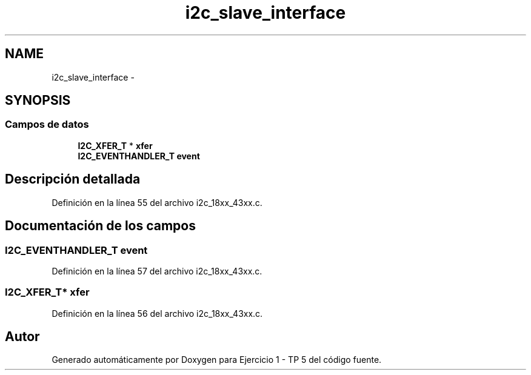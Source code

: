 .TH "i2c_slave_interface" 3 "Viernes, 14 de Septiembre de 2018" "Ejercicio 1 - TP 5" \" -*- nroff -*-
.ad l
.nh
.SH NAME
i2c_slave_interface \- 
.SH SYNOPSIS
.br
.PP
.SS "Campos de datos"

.in +1c
.ti -1c
.RI "\fBI2C_XFER_T\fP * \fBxfer\fP"
.br
.ti -1c
.RI "\fBI2C_EVENTHANDLER_T\fP \fBevent\fP"
.br
.in -1c
.SH "Descripción detallada"
.PP 
Definición en la línea 55 del archivo i2c_18xx_43xx\&.c\&.
.SH "Documentación de los campos"
.PP 
.SS "\fBI2C_EVENTHANDLER_T\fP event"

.PP
Definición en la línea 57 del archivo i2c_18xx_43xx\&.c\&.
.SS "\fBI2C_XFER_T\fP* xfer"

.PP
Definición en la línea 56 del archivo i2c_18xx_43xx\&.c\&.

.SH "Autor"
.PP 
Generado automáticamente por Doxygen para Ejercicio 1 - TP 5 del código fuente\&.

